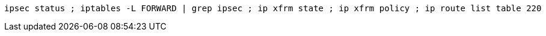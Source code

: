 :source-highlighter: rouge

[%linenums,shell]
----
ipsec status ; iptables -L FORWARD | grep ipsec ; ip xfrm state ; ip xfrm policy ; ip route list table 220
----
